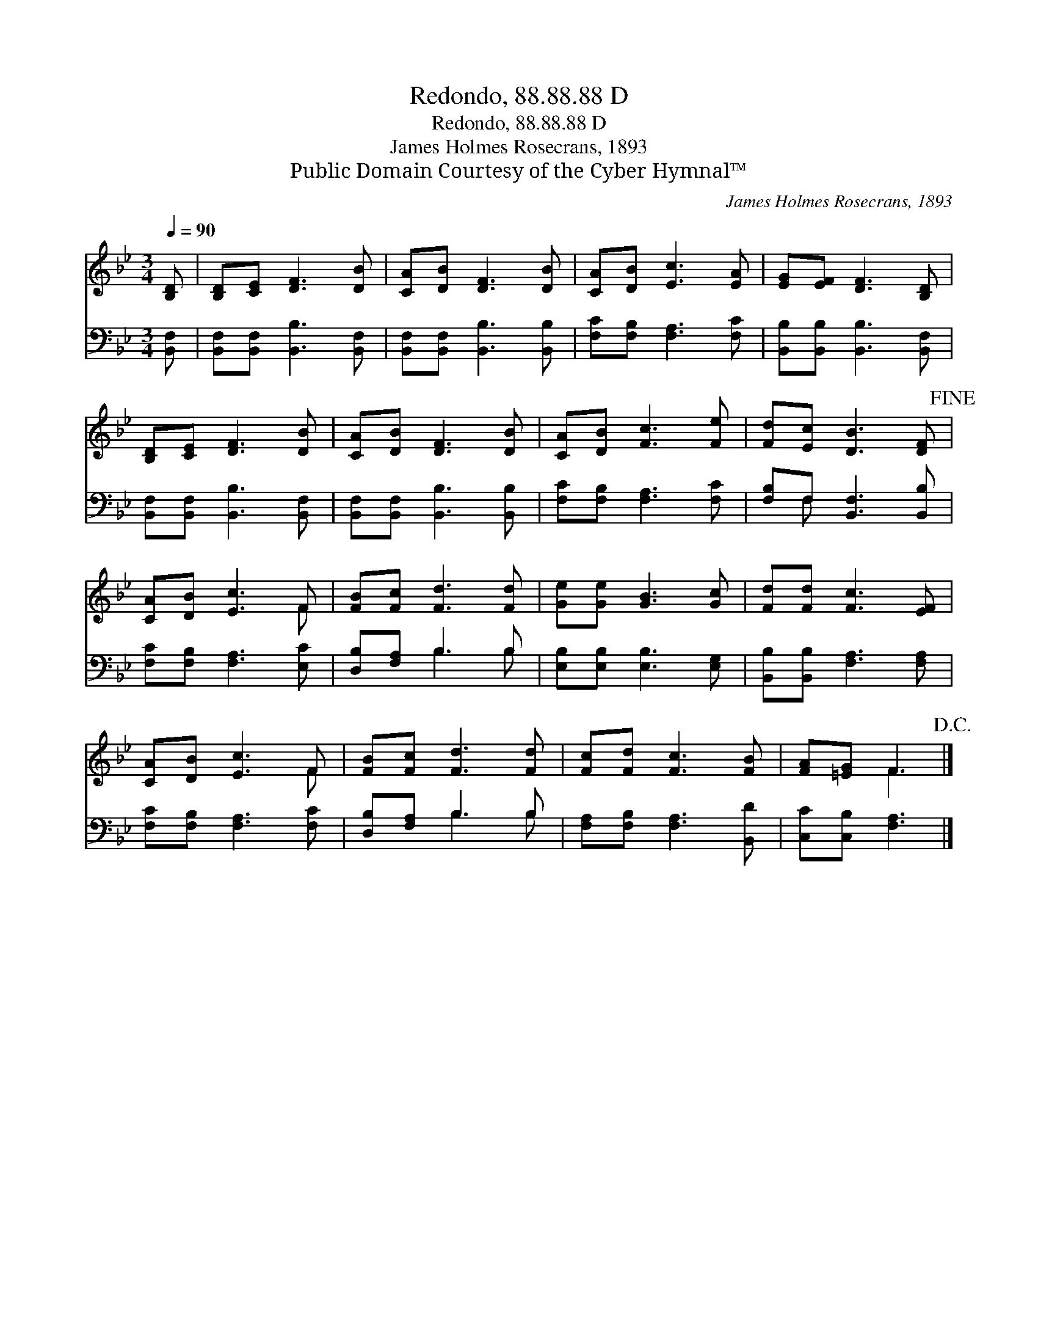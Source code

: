 X:1
T:Redondo, 88.88.88 D
T:Redondo, 88.88.88 D
T:James Holmes Rosecrans, 1893
T:Public Domain Courtesy of the Cyber Hymnal™
C:James Holmes Rosecrans, 1893
Z:Public Domain
Z:Courtesy of the Cyber Hymnal™
%%score ( 1 2 ) ( 3 4 )
L:1/8
Q:1/4=90
M:3/4
K:Bb
V:1 treble 
V:2 treble 
V:3 bass 
V:4 bass 
V:1
 [B,D] | [B,D][CE] [DF]3 [DB] | [CA][DB] [DF]3 [DB] | [CA][DB] [Ec]3 [EA] | [EG][EF] [DF]3 [B,D] | %5
 [B,D][CE] [DF]3 [DB] | [CA][DB] [DF]3 [DB] | [CA][DB] [Fc]3 [Fe] | [Fd][Ec] [DB]3 [DF]!fine! | %9
 [CA][DB] [Ec]3 F | [FB][Fc] [Fd]3 [Fd] | [Ge][Ge] [GB]3 [Gc] | [Fd][Fd] [Fc]3 [EF] | %13
 [CA][DB] [Ec]3 F | [FB][Fc] [Fd]3 [Fd] | [Fc][Fd] [Fc]3 [FB] | [FA][=EG] F3!D.C.! |] %17
V:2
 x | x6 | x6 | x6 | x6 | x6 | x6 | x6 | x6 | x5 F | x6 | x6 | x6 | x5 F | x6 | x6 | x2 F3 |] %17
V:3
 [B,,F,] | [B,,F,][B,,F,] [B,,B,]3 [B,,F,] | [B,,F,][B,,F,] [B,,B,]3 [B,,B,] | %3
 [F,C][F,B,] [F,A,]3 [F,C] | [B,,B,][B,,B,] [B,,B,]3 [B,,F,] | [B,,F,][B,,F,] [B,,B,]3 [B,,F,] | %6
 [B,,F,][B,,F,] [B,,B,]3 [B,,B,] | [F,C][F,B,] [F,A,]3 [F,C] | [F,B,]F, [B,,F,]3 [B,,B,] | %9
 [F,C][F,B,] [F,A,]3 [E,C] | [D,B,][F,A,] B,3 B, | [E,B,][E,B,] [E,B,]3 [E,G,] | %12
 [B,,B,][B,,B,] [F,A,]3 [F,A,] | [F,C][F,B,] [F,A,]3 [F,C] | [D,B,][F,A,] B,3 B, | %15
 [F,A,][F,B,] [F,A,]3 [B,,D] | [C,C][C,B,] [F,A,]3 |] %17
V:4
 x | x6 | x6 | x6 | x6 | x6 | x6 | x6 | x F, x4 | x6 | x2 B,3 B, | x6 | x6 | x6 | x2 B,3 B, | x6 | %16
 x5 |] %17

